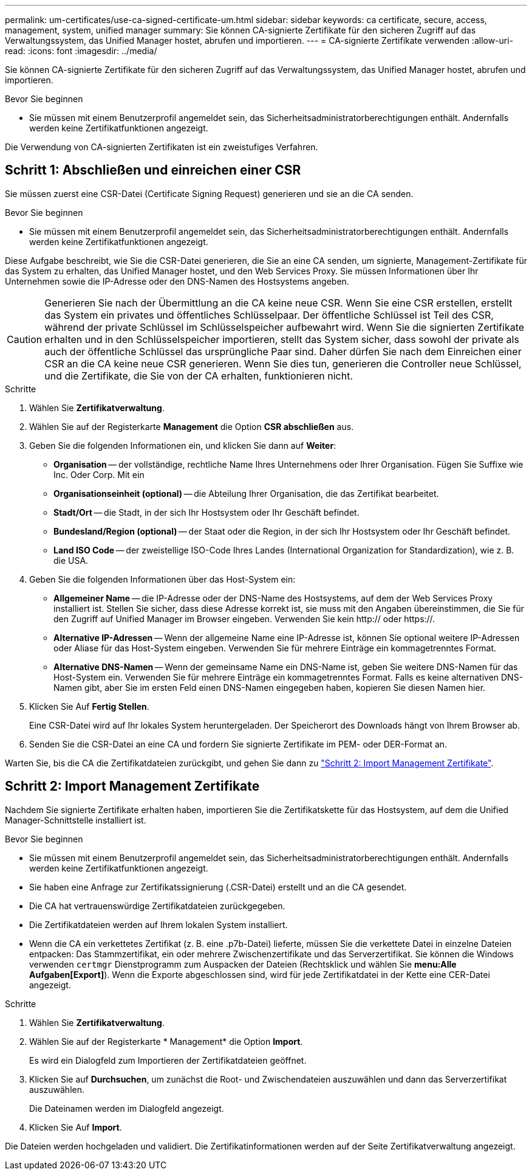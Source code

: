 ---
permalink: um-certificates/use-ca-signed-certificate-um.html 
sidebar: sidebar 
keywords: ca certificate, secure, access, management, system, unified manager 
summary: Sie können CA-signierte Zertifikate für den sicheren Zugriff auf das Verwaltungssystem, das Unified Manager hostet, abrufen und importieren. 
---
= CA-signierte Zertifikate verwenden
:allow-uri-read: 
:icons: font
:imagesdir: ../media/


[role="lead"]
Sie können CA-signierte Zertifikate für den sicheren Zugriff auf das Verwaltungssystem, das Unified Manager hostet, abrufen und importieren.

.Bevor Sie beginnen
* Sie müssen mit einem Benutzerprofil angemeldet sein, das Sicherheitsadministratorberechtigungen enthält. Andernfalls werden keine Zertifikatfunktionen angezeigt.


Die Verwendung von CA-signierten Zertifikaten ist ein zweistufiges Verfahren.



== Schritt 1: Abschließen und einreichen einer CSR

Sie müssen zuerst eine CSR-Datei (Certificate Signing Request) generieren und sie an die CA senden.

.Bevor Sie beginnen
* Sie müssen mit einem Benutzerprofil angemeldet sein, das Sicherheitsadministratorberechtigungen enthält. Andernfalls werden keine Zertifikatfunktionen angezeigt.


Diese Aufgabe beschreibt, wie Sie die CSR-Datei generieren, die Sie an eine CA senden, um signierte, Management-Zertifikate für das System zu erhalten, das Unified Manager hostet, und den Web Services Proxy. Sie müssen Informationen über Ihr Unternehmen sowie die IP-Adresse oder den DNS-Namen des Hostsystems angeben.

[CAUTION]
====
Generieren Sie nach der Übermittlung an die CA keine neue CSR. Wenn Sie eine CSR erstellen, erstellt das System ein privates und öffentliches Schlüsselpaar. Der öffentliche Schlüssel ist Teil des CSR, während der private Schlüssel im Schlüsselspeicher aufbewahrt wird. Wenn Sie die signierten Zertifikate erhalten und in den Schlüsselspeicher importieren, stellt das System sicher, dass sowohl der private als auch der öffentliche Schlüssel das ursprüngliche Paar sind. Daher dürfen Sie nach dem Einreichen einer CSR an die CA keine neue CSR generieren. Wenn Sie dies tun, generieren die Controller neue Schlüssel, und die Zertifikate, die Sie von der CA erhalten, funktionieren nicht.

====
.Schritte
. Wählen Sie *Zertifikatverwaltung*.
. Wählen Sie auf der Registerkarte *Management* die Option *CSR abschließen* aus.
. Geben Sie die folgenden Informationen ein, und klicken Sie dann auf *Weiter*:
+
** *Organisation* -- der vollständige, rechtliche Name Ihres Unternehmens oder Ihrer Organisation. Fügen Sie Suffixe wie Inc. Oder Corp. Mit ein
** *Organisationseinheit (optional)* -- die Abteilung Ihrer Organisation, die das Zertifikat bearbeitet.
** *Stadt/Ort* -- die Stadt, in der sich Ihr Hostsystem oder Ihr Geschäft befindet.
** *Bundesland/Region (optional)* -- der Staat oder die Region, in der sich Ihr Hostsystem oder Ihr Geschäft befindet.
** *Land ISO Code* -- der zweistellige ISO-Code Ihres Landes (International Organization for Standardization), wie z. B. die USA.


. Geben Sie die folgenden Informationen über das Host-System ein:
+
** *Allgemeiner Name* -- die IP-Adresse oder der DNS-Name des Hostsystems, auf dem der Web Services Proxy installiert ist. Stellen Sie sicher, dass diese Adresse korrekt ist, sie muss mit den Angaben übereinstimmen, die Sie für den Zugriff auf Unified Manager im Browser eingeben. Verwenden Sie kein http:// oder https://.
** *Alternative IP-Adressen* -- Wenn der allgemeine Name eine IP-Adresse ist, können Sie optional weitere IP-Adressen oder Aliase für das Host-System eingeben. Verwenden Sie für mehrere Einträge ein kommagetrenntes Format.
** *Alternative DNS-Namen* -- Wenn der gemeinsame Name ein DNS-Name ist, geben Sie weitere DNS-Namen für das Host-System ein. Verwenden Sie für mehrere Einträge ein kommagetrenntes Format. Falls es keine alternativen DNS-Namen gibt, aber Sie im ersten Feld einen DNS-Namen eingegeben haben, kopieren Sie diesen Namen hier.


. Klicken Sie Auf *Fertig Stellen*.
+
Eine CSR-Datei wird auf Ihr lokales System heruntergeladen. Der Speicherort des Downloads hängt von Ihrem Browser ab.

. Senden Sie die CSR-Datei an eine CA und fordern Sie signierte Zertifikate im PEM- oder DER-Format an.


Warten Sie, bis die CA die Zertifikatdateien zurückgibt, und gehen Sie dann zu link:step-3-import-management-certificates-unified.html["Schritt 2: Import Management Zertifikate"].



== Schritt 2: Import Management Zertifikate

Nachdem Sie signierte Zertifikate erhalten haben, importieren Sie die Zertifikatskette für das Hostsystem, auf dem die Unified Manager-Schnittstelle installiert ist.

.Bevor Sie beginnen
* Sie müssen mit einem Benutzerprofil angemeldet sein, das Sicherheitsadministratorberechtigungen enthält. Andernfalls werden keine Zertifikatfunktionen angezeigt.
* Sie haben eine Anfrage zur Zertifikatssignierung (.CSR-Datei) erstellt und an die CA gesendet.
* Die CA hat vertrauenswürdige Zertifikatdateien zurückgegeben.
* Die Zertifikatdateien werden auf Ihrem lokalen System installiert.
* Wenn die CA ein verkettetes Zertifikat (z. B. eine .p7b-Datei) lieferte, müssen Sie die verkettete Datei in einzelne Dateien entpacken: Das Stammzertifikat, ein oder mehrere Zwischenzertifikate und das Serverzertifikat. Sie können die Windows verwenden `certmgr` Dienstprogramm zum Auspacken der Dateien (Rechtsklick und wählen Sie *menu:Alle Aufgaben[Export]*). Wenn die Exporte abgeschlossen sind, wird für jede Zertifikatdatei in der Kette eine CER-Datei angezeigt.


.Schritte
. Wählen Sie *Zertifikatverwaltung*.
. Wählen Sie auf der Registerkarte * Management* die Option *Import*.
+
Es wird ein Dialogfeld zum Importieren der Zertifikatdateien geöffnet.

. Klicken Sie auf *Durchsuchen*, um zunächst die Root- und Zwischendateien auszuwählen und dann das Serverzertifikat auszuwählen.
+
Die Dateinamen werden im Dialogfeld angezeigt.

. Klicken Sie Auf *Import*.


Die Dateien werden hochgeladen und validiert. Die Zertifikatinformationen werden auf der Seite Zertifikatverwaltung angezeigt.
